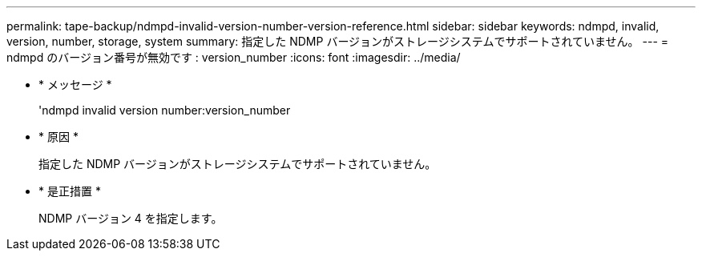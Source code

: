 ---
permalink: tape-backup/ndmpd-invalid-version-number-version-reference.html 
sidebar: sidebar 
keywords: ndmpd, invalid, version, number, storage, system 
summary: 指定した NDMP バージョンがストレージシステムでサポートされていません。 
---
= ndmpd のバージョン番号が無効です : version_number
:icons: font
:imagesdir: ../media/


* * メッセージ *
+
'ndmpd invalid version number:version_number

* * 原因 *
+
指定した NDMP バージョンがストレージシステムでサポートされていません。

* * 是正措置 *
+
NDMP バージョン 4 を指定します。


